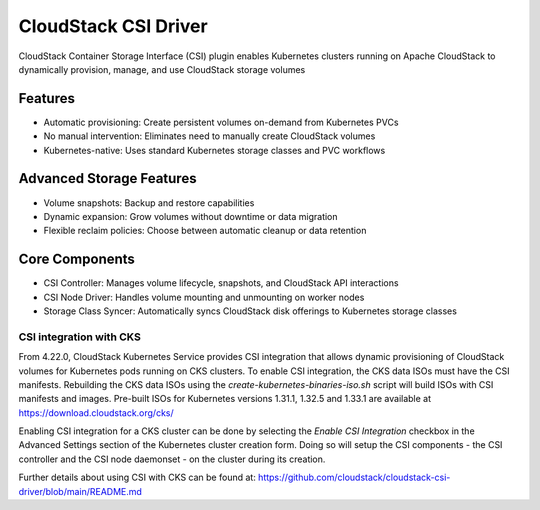 .. Licensed to the Apache Software Foundation (ASF) under one
   or more contributor license agreements.  See the NOTICE file
   distributed with this work for additional information#
   regarding copyright ownership.  The ASF licenses this file
   to you under the Apache License, Version 2.0 (the
   "License"); you may not use this file except in compliance
   with the License.  You may obtain a copy of the License at
   http://www.apache.org/licenses/LICENSE-2.0
   Unless required by applicable law or agreed to in writing,
   software distributed under the License is distributed on an
   "AS IS" BASIS, WITHOUT WARRANTIES OR CONDITIONS OF ANY
   KIND, either express or implied.  See the License for the
   specific language governing permissions and limitations
   under the License.

CloudStack CSI Driver
=======================

CloudStack Container Storage Interface (CSI) plugin enables Kubernetes clusters running on Apache CloudStack to dynamically provision, manage, and use CloudStack storage volumes

Features
--------

- Automatic provisioning: Create persistent volumes on-demand from Kubernetes PVCs
- No manual intervention: Eliminates need to manually create CloudStack volumes
- Kubernetes-native: Uses standard Kubernetes storage classes and PVC workflows

Advanced Storage Features
-------------------------
- Volume snapshots: Backup and restore capabilities
- Dynamic expansion: Grow volumes without downtime or data migration
- Flexible reclaim policies: Choose between automatic cleanup or data retention

Core Components
-----------------
- CSI Controller: Manages volume lifecycle, snapshots, and CloudStack API interactions
- CSI Node Driver: Handles volume mounting and unmounting on worker nodes
- Storage Class Syncer: Automatically syncs CloudStack disk offerings to Kubernetes storage classes

CSI integration with CKS
~~~~~~~~~~~~~~~~~~~~~~~~~~
From 4.22.0, CloudStack Kubernetes Service provides CSI integration that allows dynamic provisioning of CloudStack volumes for Kubernetes pods running on CKS clusters.
To enable CSI integration, the CKS data ISOs must have the CSI manifests. Rebuilding the CKS data ISOs using the `create-kubernetes-binaries-iso.sh` script will build ISOs with CSI manifests and images. Pre-built ISOs for Kubernetes versions 1.31.1, 1.32.5 and 1.33.1 are available at https://download.cloudstack.org/cks/

|cks-csi-integration.png|

Enabling CSI integration for a CKS cluster can be done by selecting the `Enable CSI Integration` checkbox in the Advanced Settings section of the Kubernetes cluster creation form.
Doing so will setup the CSI components - the CSI controller and the CSI node daemonset - on the cluster during its creation.

|cks-csi-pods.png|

Further details about using CSI with CKS can be found at: https://github.com/cloudstack/cloudstack-csi-driver/blob/main/README.md

.. |cks-csi-integration.png| image:: /_static/images/cks-csi-integration.png
   :alt: Integration of CSI with CKS.
.. |cks-csi-pods.png| image:: /_static/images/cks-csi-pods.png
   :alt: CSI Pods.